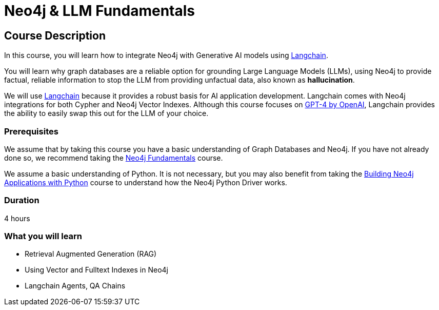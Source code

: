= Neo4j & LLM Fundamentals
:categories: llms:1
:status: draft
:duration: 4 hours
:caption: Learn how to use Neo4j with Large Language Models
:usecase: recommendations
// :video: https://www.youtube.com/embed/vVCHJFa01gA
:key-points: Neo4j and Generative AI, Grounding LLMs with Neo4j, Using Neo4j with Langchain

== Course Description

In this course, you will learn how to integrate Neo4j with Generative AI models using link:https://www.langchain.com/[Langchain^].

You will learn why graph databases are a reliable option for grounding Large Language Models (LLMs), using Neo4j to provide factual, reliable information to stop the LLM from providing unfactual data, also known as *hallucination*.

We will use link:https://www.langchain.com/[Langchain^] because it provides a robust basis for AI application development.
Langchain comes with Neo4j integrations for both Cypher and Neo4j Vector Indexes.
Although this course focuses on link:https://openai.com/[GPT-4 by OpenAI^], Langchain provides the ability to easily swap this out for the LLM of your choice.


=== Prerequisites

We assume that by taking this course you have a basic understanding of Graph Databases and Neo4j.  If you have not already done so, we recommend taking the link:/courses/neo4j-fundamentals/[Neo4j Fundamentals^] course.

We assume a basic understanding of Python.
It is not necessary, but you may also benefit from taking the link:/courses/app-python/[Building Neo4j Applications with Python^] course to understand how the Neo4j Python Driver works.


=== Duration

{duration}

=== What you will learn

* Retrieval Augmented Generation (RAG)
* Using Vector and Fulltext Indexes in Neo4j
* Langchain Agents, QA Chains
